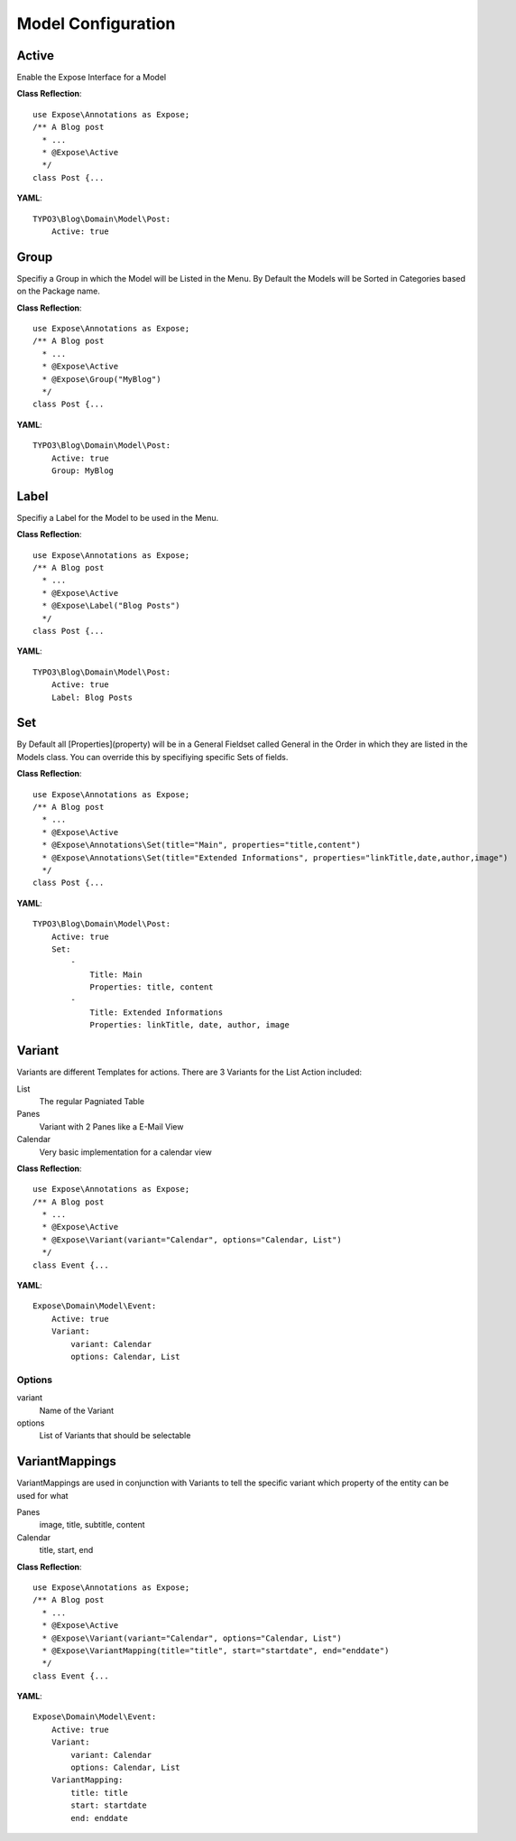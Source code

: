 Model Configuration
###################

Active
*********
Enable the Expose Interface for a Model

**Class Reflection**::

    use Expose\Annotations as Expose;
    /** A Blog post
      * ...
      * @Expose\Active 
      */
    class Post {...
        
**YAML**::

    TYPO3\Blog\Domain\Model\Post:
        Active: true

Group
*****
Specifiy a Group in which the Model will be Listed in the Menu. By Default the Models will be Sorted in Categories based on the Package name.

**Class Reflection**::

    use Expose\Annotations as Expose;
    /** A Blog post
      * ...
      * @Expose\Active
      * @Expose\Group("MyBlog")
      */
    class Post {...
        
**YAML**::

    TYPO3\Blog\Domain\Model\Post:
        Active: true
        Group: MyBlog

Label
*****
Specifiy a Label for the Model to be used in the Menu.

**Class Reflection**::

    use Expose\Annotations as Expose;
    /** A Blog post
      * ...
      * @Expose\Active
      * @Expose\Label("Blog Posts")
      */
    class Post {...

**YAML**::

    TYPO3\Blog\Domain\Model\Post:
        Active: true
        Label: Blog Posts

Set
***
By Default all [Properties](property) will be in a General Fieldset called General in the Order in which they are listed in the Models class. You can override this by specifiying specific Sets of fields.

**Class Reflection**::

    use Expose\Annotations as Expose;
    /** A Blog post
      * ...
      * @Expose\Active
      * @Expose\Annotations\Set(title="Main", properties="title,content")
      * @Expose\Annotations\Set(title="Extended Informations", properties="linkTitle,date,author,image")
      */
    class Post {...
        
**YAML**::

    TYPO3\Blog\Domain\Model\Post:
        Active: true
        Set: 
            - 
                Title: Main
                Properties: title, content
            -
                Title: Extended Informations
                Properties: linkTitle, date, author, image

Variant
*******
Variants are different Templates for actions. There are 3 Variants for the List Action included:

List
	The regular Pagniated Table
	
Panes
    Variant with 2 Panes like a E-Mail View

Calendar
    Very basic implementation for a calendar view

**Class Reflection**::

    use Expose\Annotations as Expose;
    /** A Blog post
      * ...
      * @Expose\Active
      * @Expose\Variant(variant="Calendar", options="Calendar, List")
      */
    class Event {...

**YAML**::

    Expose\Domain\Model\Event:
        Active: true
        Variant: 
            variant: Calendar
            options: Calendar, List
            
Options
-------

variant
    Name of the Variant

options
    List of Variants that should be selectable

VariantMappings
***************
VariantMappings are used in conjunction with Variants to tell the specific variant which property of the entity can be used for what

Panes
    image, title, subtitle, content

Calendar
    title, start, end

**Class Reflection**::

    use Expose\Annotations as Expose;
    /** A Blog post
      * ...
      * @Expose\Active
      * @Expose\Variant(variant="Calendar", options="Calendar, List")
      * @Expose\VariantMapping(title="title", start="startdate", end="enddate")
      */
    class Event {...

**YAML**::

    Expose\Domain\Model\Event:
        Active: true
        Variant: 
            variant: Calendar
            options: Calendar, List
        VariantMapping:
            title: title
            start: startdate
            end: enddate